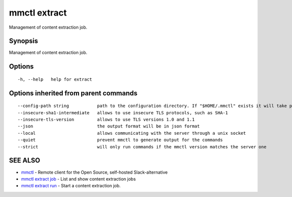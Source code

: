.. _mmctl_extract:

mmctl extract
-------------

Management of content extraction job.

Synopsis
~~~~~~~~


Management of content extraction job.

Options
~~~~~~~

::

  -h, --help   help for extract

Options inherited from parent commands
~~~~~~~~~~~~~~~~~~~~~~~~~~~~~~~~~~~~~~

::

      --config-path string           path to the configuration directory. If "$HOME/.mmctl" exists it will take precedence over the default value (default "$XDG_CONFIG_HOME")
      --insecure-sha1-intermediate   allows to use insecure TLS protocols, such as SHA-1
      --insecure-tls-version         allows to use TLS versions 1.0 and 1.1
      --json                         the output format will be in json format
      --local                        allows communicating with the server through a unix socket
      --quiet                        prevent mmctl to generate output for the commands
      --strict                       will only run commands if the mmctl version matches the server one

SEE ALSO
~~~~~~~~

* `mmctl <mmctl.rst>`_ 	 - Remote client for the Open Source, self-hosted Slack-alternative
* `mmctl extract job <mmctl_extract_job.rst>`_ 	 - List and show content extraction jobs
* `mmctl extract run <mmctl_extract_run.rst>`_ 	 - Start a content extraction job.

